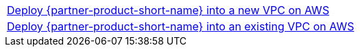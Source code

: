 [cols=",]
|===
|http://qs_launch_link[Deploy {partner-product-short-name} into a new VPC on AWS^] 
|http://qs_launch_link[Deploy {partner-product-short-name} into an existing VPC on AWS^]
|===